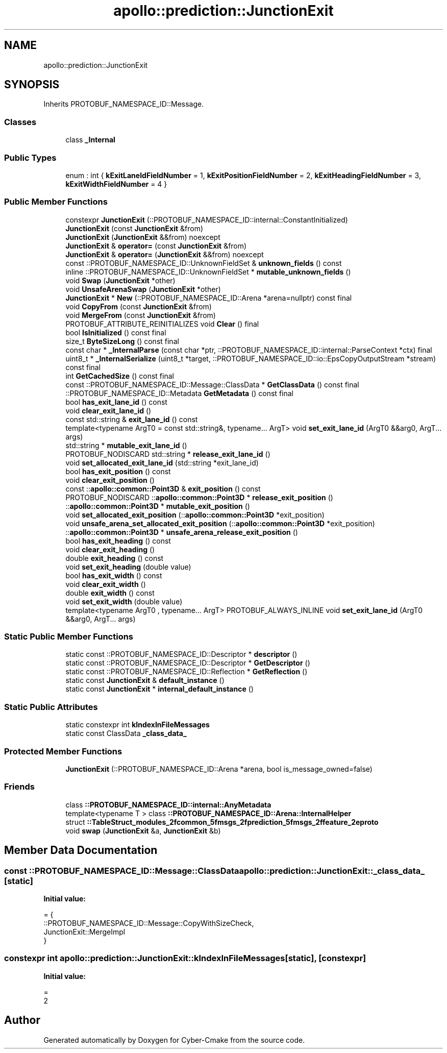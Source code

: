 .TH "apollo::prediction::JunctionExit" 3 "Sun Sep 3 2023" "Version 8.0" "Cyber-Cmake" \" -*- nroff -*-
.ad l
.nh
.SH NAME
apollo::prediction::JunctionExit
.SH SYNOPSIS
.br
.PP
.PP
Inherits PROTOBUF_NAMESPACE_ID::Message\&.
.SS "Classes"

.in +1c
.ti -1c
.RI "class \fB_Internal\fP"
.br
.in -1c
.SS "Public Types"

.in +1c
.ti -1c
.RI "enum : int { \fBkExitLaneIdFieldNumber\fP = 1, \fBkExitPositionFieldNumber\fP = 2, \fBkExitHeadingFieldNumber\fP = 3, \fBkExitWidthFieldNumber\fP = 4 }"
.br
.in -1c
.SS "Public Member Functions"

.in +1c
.ti -1c
.RI "constexpr \fBJunctionExit\fP (::PROTOBUF_NAMESPACE_ID::internal::ConstantInitialized)"
.br
.ti -1c
.RI "\fBJunctionExit\fP (const \fBJunctionExit\fP &from)"
.br
.ti -1c
.RI "\fBJunctionExit\fP (\fBJunctionExit\fP &&from) noexcept"
.br
.ti -1c
.RI "\fBJunctionExit\fP & \fBoperator=\fP (const \fBJunctionExit\fP &from)"
.br
.ti -1c
.RI "\fBJunctionExit\fP & \fBoperator=\fP (\fBJunctionExit\fP &&from) noexcept"
.br
.ti -1c
.RI "const ::PROTOBUF_NAMESPACE_ID::UnknownFieldSet & \fBunknown_fields\fP () const"
.br
.ti -1c
.RI "inline ::PROTOBUF_NAMESPACE_ID::UnknownFieldSet * \fBmutable_unknown_fields\fP ()"
.br
.ti -1c
.RI "void \fBSwap\fP (\fBJunctionExit\fP *other)"
.br
.ti -1c
.RI "void \fBUnsafeArenaSwap\fP (\fBJunctionExit\fP *other)"
.br
.ti -1c
.RI "\fBJunctionExit\fP * \fBNew\fP (::PROTOBUF_NAMESPACE_ID::Arena *arena=nullptr) const final"
.br
.ti -1c
.RI "void \fBCopyFrom\fP (const \fBJunctionExit\fP &from)"
.br
.ti -1c
.RI "void \fBMergeFrom\fP (const \fBJunctionExit\fP &from)"
.br
.ti -1c
.RI "PROTOBUF_ATTRIBUTE_REINITIALIZES void \fBClear\fP () final"
.br
.ti -1c
.RI "bool \fBIsInitialized\fP () const final"
.br
.ti -1c
.RI "size_t \fBByteSizeLong\fP () const final"
.br
.ti -1c
.RI "const char * \fB_InternalParse\fP (const char *ptr, ::PROTOBUF_NAMESPACE_ID::internal::ParseContext *ctx) final"
.br
.ti -1c
.RI "uint8_t * \fB_InternalSerialize\fP (uint8_t *target, ::PROTOBUF_NAMESPACE_ID::io::EpsCopyOutputStream *stream) const final"
.br
.ti -1c
.RI "int \fBGetCachedSize\fP () const final"
.br
.ti -1c
.RI "const ::PROTOBUF_NAMESPACE_ID::Message::ClassData * \fBGetClassData\fP () const final"
.br
.ti -1c
.RI "::PROTOBUF_NAMESPACE_ID::Metadata \fBGetMetadata\fP () const final"
.br
.ti -1c
.RI "bool \fBhas_exit_lane_id\fP () const"
.br
.ti -1c
.RI "void \fBclear_exit_lane_id\fP ()"
.br
.ti -1c
.RI "const std::string & \fBexit_lane_id\fP () const"
.br
.ti -1c
.RI "template<typename ArgT0  = const std::string&, typename\&.\&.\&. ArgT> void \fBset_exit_lane_id\fP (ArgT0 &&arg0, ArgT\&.\&.\&. args)"
.br
.ti -1c
.RI "std::string * \fBmutable_exit_lane_id\fP ()"
.br
.ti -1c
.RI "PROTOBUF_NODISCARD std::string * \fBrelease_exit_lane_id\fP ()"
.br
.ti -1c
.RI "void \fBset_allocated_exit_lane_id\fP (std::string *exit_lane_id)"
.br
.ti -1c
.RI "bool \fBhas_exit_position\fP () const"
.br
.ti -1c
.RI "void \fBclear_exit_position\fP ()"
.br
.ti -1c
.RI "const ::\fBapollo::common::Point3D\fP & \fBexit_position\fP () const"
.br
.ti -1c
.RI "PROTOBUF_NODISCARD ::\fBapollo::common::Point3D\fP * \fBrelease_exit_position\fP ()"
.br
.ti -1c
.RI "::\fBapollo::common::Point3D\fP * \fBmutable_exit_position\fP ()"
.br
.ti -1c
.RI "void \fBset_allocated_exit_position\fP (::\fBapollo::common::Point3D\fP *exit_position)"
.br
.ti -1c
.RI "void \fBunsafe_arena_set_allocated_exit_position\fP (::\fBapollo::common::Point3D\fP *exit_position)"
.br
.ti -1c
.RI "::\fBapollo::common::Point3D\fP * \fBunsafe_arena_release_exit_position\fP ()"
.br
.ti -1c
.RI "bool \fBhas_exit_heading\fP () const"
.br
.ti -1c
.RI "void \fBclear_exit_heading\fP ()"
.br
.ti -1c
.RI "double \fBexit_heading\fP () const"
.br
.ti -1c
.RI "void \fBset_exit_heading\fP (double value)"
.br
.ti -1c
.RI "bool \fBhas_exit_width\fP () const"
.br
.ti -1c
.RI "void \fBclear_exit_width\fP ()"
.br
.ti -1c
.RI "double \fBexit_width\fP () const"
.br
.ti -1c
.RI "void \fBset_exit_width\fP (double value)"
.br
.ti -1c
.RI "template<typename ArgT0 , typename\&.\&.\&. ArgT> PROTOBUF_ALWAYS_INLINE void \fBset_exit_lane_id\fP (ArgT0 &&arg0, ArgT\&.\&.\&. args)"
.br
.in -1c
.SS "Static Public Member Functions"

.in +1c
.ti -1c
.RI "static const ::PROTOBUF_NAMESPACE_ID::Descriptor * \fBdescriptor\fP ()"
.br
.ti -1c
.RI "static const ::PROTOBUF_NAMESPACE_ID::Descriptor * \fBGetDescriptor\fP ()"
.br
.ti -1c
.RI "static const ::PROTOBUF_NAMESPACE_ID::Reflection * \fBGetReflection\fP ()"
.br
.ti -1c
.RI "static const \fBJunctionExit\fP & \fBdefault_instance\fP ()"
.br
.ti -1c
.RI "static const \fBJunctionExit\fP * \fBinternal_default_instance\fP ()"
.br
.in -1c
.SS "Static Public Attributes"

.in +1c
.ti -1c
.RI "static constexpr int \fBkIndexInFileMessages\fP"
.br
.ti -1c
.RI "static const ClassData \fB_class_data_\fP"
.br
.in -1c
.SS "Protected Member Functions"

.in +1c
.ti -1c
.RI "\fBJunctionExit\fP (::PROTOBUF_NAMESPACE_ID::Arena *arena, bool is_message_owned=false)"
.br
.in -1c
.SS "Friends"

.in +1c
.ti -1c
.RI "class \fB::PROTOBUF_NAMESPACE_ID::internal::AnyMetadata\fP"
.br
.ti -1c
.RI "template<typename T > class \fB::PROTOBUF_NAMESPACE_ID::Arena::InternalHelper\fP"
.br
.ti -1c
.RI "struct \fB::TableStruct_modules_2fcommon_5fmsgs_2fprediction_5fmsgs_2ffeature_2eproto\fP"
.br
.ti -1c
.RI "void \fBswap\fP (\fBJunctionExit\fP &a, \fBJunctionExit\fP &b)"
.br
.in -1c
.SH "Member Data Documentation"
.PP 
.SS "const ::PROTOBUF_NAMESPACE_ID::Message::ClassData apollo::prediction::JunctionExit::_class_data_\fC [static]\fP"
\fBInitial value:\fP
.PP
.nf
= {
    ::PROTOBUF_NAMESPACE_ID::Message::CopyWithSizeCheck,
    JunctionExit::MergeImpl
}
.fi
.SS "constexpr int apollo::prediction::JunctionExit::kIndexInFileMessages\fC [static]\fP, \fC [constexpr]\fP"
\fBInitial value:\fP
.PP
.nf
=
    2
.fi


.SH "Author"
.PP 
Generated automatically by Doxygen for Cyber-Cmake from the source code\&.
